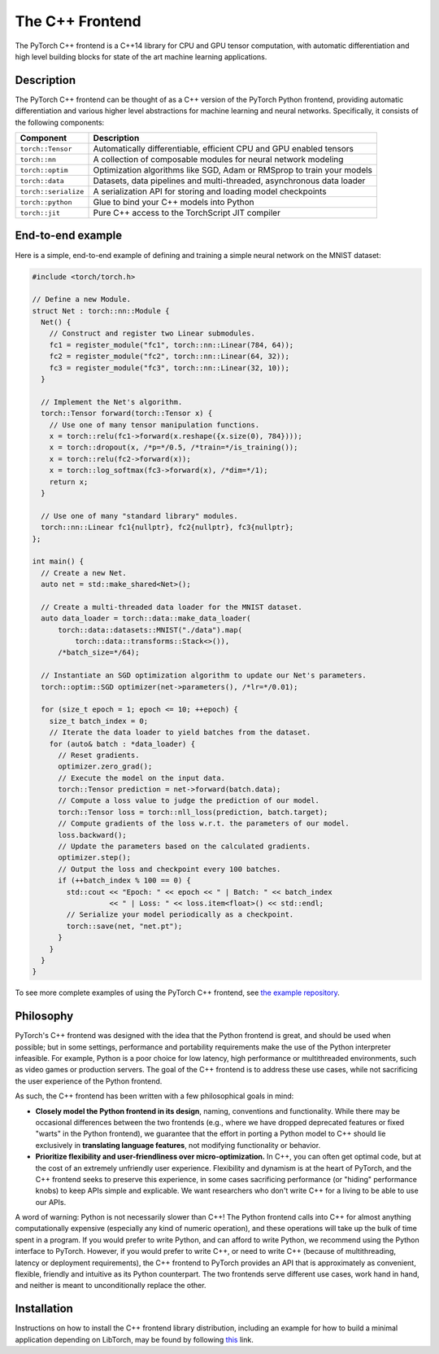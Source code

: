 The C++ Frontend
================

The PyTorch C++ frontend is a C++14 library for CPU and GPU
tensor computation, with automatic differentiation and high level building
blocks for state of the art machine learning applications.

Description
-----------

The PyTorch C++ frontend can be thought of as a C++ version of the
PyTorch Python frontend, providing automatic differentiation and various higher
level abstractions for machine learning and neural networks.  Specifically,
it consists of the following components:

+----------------------+------------------------------------------------------------------------+
| Component            | Description                                                            |
+======================+========================================================================+
| ``torch::Tensor``    | Automatically differentiable, efficient CPU and GPU enabled tensors    |
+----------------------+------------------------------------------------------------------------+
| ``torch::nn``        | A collection of composable modules for neural network modeling         |
+----------------------+------------------------------------------------------------------------+
| ``torch::optim``     | Optimization algorithms like SGD, Adam or RMSprop to train your models |
+----------------------+------------------------------------------------------------------------+
| ``torch::data``      | Datasets, data pipelines and multi-threaded, asynchronous data loader  |
+----------------------+------------------------------------------------------------------------+
| ``torch::serialize`` | A serialization API for storing and loading model checkpoints          |
+----------------------+------------------------------------------------------------------------+
| ``torch::python``    | Glue to bind your C++ models into Python                               |
+----------------------+------------------------------------------------------------------------+
| ``torch::jit``       | Pure C++ access to the TorchScript JIT compiler                        |
+----------------------+------------------------------------------------------------------------+

End-to-end example
------------------

Here is a simple, end-to-end example of defining and training a simple
neural network on the MNIST dataset:

.. code-block:: cpp

  #include <torch/torch.h>

  // Define a new Module.
  struct Net : torch::nn::Module {
    Net() {
      // Construct and register two Linear submodules.
      fc1 = register_module("fc1", torch::nn::Linear(784, 64));
      fc2 = register_module("fc2", torch::nn::Linear(64, 32));
      fc3 = register_module("fc3", torch::nn::Linear(32, 10));
    }

    // Implement the Net's algorithm.
    torch::Tensor forward(torch::Tensor x) {
      // Use one of many tensor manipulation functions.
      x = torch::relu(fc1->forward(x.reshape({x.size(0), 784})));
      x = torch::dropout(x, /*p=*/0.5, /*train=*/is_training());
      x = torch::relu(fc2->forward(x));
      x = torch::log_softmax(fc3->forward(x), /*dim=*/1);
      return x;
    }

    // Use one of many "standard library" modules.
    torch::nn::Linear fc1{nullptr}, fc2{nullptr}, fc3{nullptr};
  };

  int main() {
    // Create a new Net.
    auto net = std::make_shared<Net>();

    // Create a multi-threaded data loader for the MNIST dataset.
    auto data_loader = torch::data::make_data_loader(
        torch::data::datasets::MNIST("./data").map(
            torch::data::transforms::Stack<>()),
        /*batch_size=*/64);

    // Instantiate an SGD optimization algorithm to update our Net's parameters.
    torch::optim::SGD optimizer(net->parameters(), /*lr=*/0.01);

    for (size_t epoch = 1; epoch <= 10; ++epoch) {
      size_t batch_index = 0;
      // Iterate the data loader to yield batches from the dataset.
      for (auto& batch : *data_loader) {
        // Reset gradients.
        optimizer.zero_grad();
        // Execute the model on the input data.
        torch::Tensor prediction = net->forward(batch.data);
        // Compute a loss value to judge the prediction of our model.
        torch::Tensor loss = torch::nll_loss(prediction, batch.target);
        // Compute gradients of the loss w.r.t. the parameters of our model.
        loss.backward();
        // Update the parameters based on the calculated gradients.
        optimizer.step();
        // Output the loss and checkpoint every 100 batches.
        if (++batch_index % 100 == 0) {
          std::cout << "Epoch: " << epoch << " | Batch: " << batch_index
                    << " | Loss: " << loss.item<float>() << std::endl;
          // Serialize your model periodically as a checkpoint.
          torch::save(net, "net.pt");
        }
      }
    }
  }

To see more complete examples of using the PyTorch C++ frontend, see `the example repository
<https://github.com/pytorch/examples/tree/master/cpp>`_.

Philosophy
----------

PyTorch's C++ frontend was designed with the idea that the Python frontend is
great, and should be used when possible; but in some settings, performance and
portability requirements make the use of the Python interpreter infeasible. For
example, Python is a poor choice for low latency, high performance or
multithreaded environments, such as video games or production servers.  The
goal of the C++ frontend is to address these use cases, while not sacrificing
the user experience of the Python frontend.

As such, the C++ frontend has been written with a few philosophical goals in mind:

* **Closely model the Python frontend in its design**, naming, conventions and
  functionality.  While there may be occasional differences between the two
  frontends (e.g., where we have dropped deprecated features or fixed "warts"
  in the Python frontend), we guarantee that the effort in porting a Python model
  to C++ should lie exclusively in **translating language features**,
  not modifying functionality or behavior.

* **Prioritize flexibility and user-friendliness over micro-optimization.**
  In C++, you can often get optimal code, but at the cost of an extremely
  unfriendly user experience.  Flexibility and dynamism is at the heart of
  PyTorch, and the C++ frontend seeks to preserve this experience, in some
  cases sacrificing performance (or "hiding" performance knobs) to keep APIs
  simple and explicable.  We want researchers who don't write C++ for a living
  to be able to use our APIs.

A word of warning: Python is not necessarily slower than
C++! The Python frontend calls into C++ for almost anything computationally expensive
(especially any kind of numeric operation), and these operations will take up
the bulk of time spent in a program.  If you would prefer to write Python,
and can afford to write Python, we recommend using the Python interface to
PyTorch. However, if you would prefer to write C++, or need to write C++
(because of multithreading, latency or deployment requirements), the
C++ frontend to PyTorch provides an API that is approximately as convenient,
flexible, friendly and intuitive as its Python counterpart. The two frontends
serve different use cases, work hand in hand, and neither is meant to
unconditionally replace the other.

Installation
------------

Instructions on how to install the C++ frontend library distribution, including
an example for how to build a minimal application depending on LibTorch, may be
found by following `this <https://pytorch.org/cppdocs/installing.html>`_ link.
